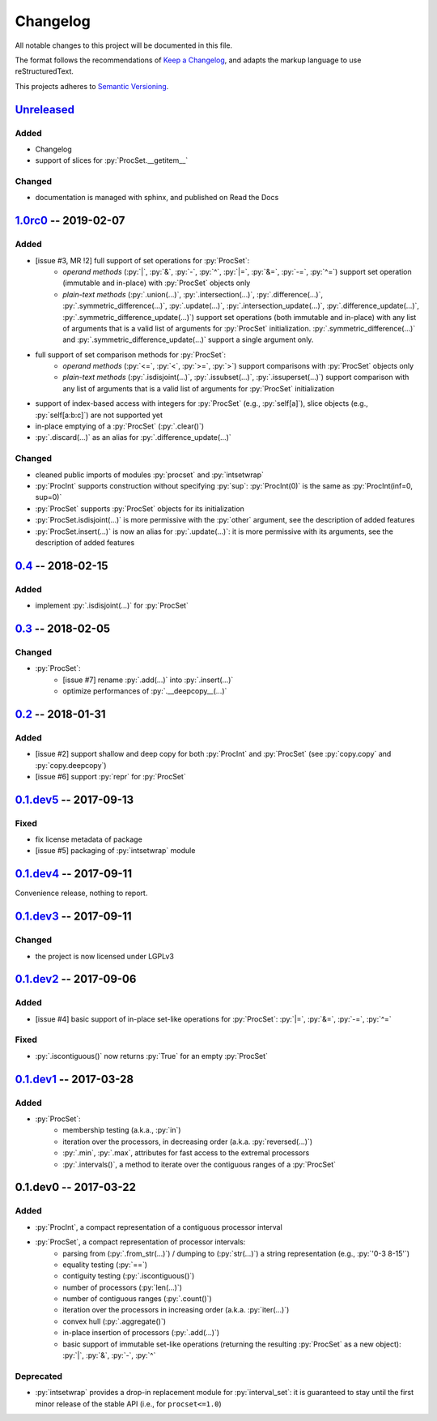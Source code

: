 .. custom role for python code

.. role:: py(code)
   :language: python

.. .. .. .. .. .. .. .. .. .. .. .. .. .. .. .. .. .. .. .. .. .. .. .. .. .. ..

=========
Changelog
=========

All notable changes to this project will be documented in this file.

The format follows the recommendations of
`Keep a Changelog <https://keepachangelog.com/en/1.0.0/>`_, and adapts the
markup language to use reStructuredText.

This projects adheres to `Semantic Versioning <https://semver.org/spec/v2.0.0.html>`_.


Unreleased_
===========

Added
-----

- Changelog
- support of slices for :py:`ProcSet.__getitem__`


Changed
-------

- documentation is managed with sphinx, and published on Read the Docs



1.0rc0_ -- 2019-02-07
=====================

Added
-----

- [issue #3, MR !2] full support of set operations for :py:`ProcSet`:
    - *operand methods* (:py:`|`, :py:`&`, :py:`-`, :py:`^`, :py:`|=`,
      :py:`&=`, :py:`-=`, :py:`^=`) support set operation (immutable and
      in-place) with :py:`ProcSet` objects only
    - *plain-text methods* (:py:`.union(…)`, :py:`.intersection(…)`,
      :py:`.difference(…)`, :py:`.symmetric_difference(…)`, :py:`.update(…)`,
      :py:`.intersection_update(…)`, :py:`.difference_update(…)`,
      :py:`.symmetric_difference_update(…)`) support set operations (both
      immutable and in-place) with any list of arguments that is a valid list
      of arguments for :py:`ProcSet` initialization.
      :py:`.symmetric_difference(…)` and :py:`.symmetric_difference_update(…)`
      support a single argument only.

- full support of set comparison methods for :py:`ProcSet`:
    - *operand methods* (:py:`<=`, :py:`<`, :py:`>=`, :py:`>`) support
      comparisons with :py:`ProcSet` objects only
    - *plain-text methods* (:py:`.isdisjoint(…)`, :py:`.issubset(…)`,
      :py:`.issuperset(…)`) support comparison with any list of arguments that
      is a valid list of arguments for :py:`ProcSet` initialization

- support of index-based access with integers for :py:`ProcSet` (e.g., :py:`self[a]`),
  slice objects (e.g., :py:`self[a:b:c]`) are not supported yet

- in-place emptying of a :py:`ProcSet` (:py:`.clear()`)

- :py:`.discard(…)` as an alias for :py:`.difference_update(…)`


Changed
-------

- cleaned public imports of modules :py:`procset` and :py:`intsetwrap`
- :py:`ProcInt` supports construction without specifying :py:`sup`:
  :py:`ProcInt(0)` is the same as :py:`ProcInt(inf=0, sup=0)`
- :py:`ProcSet` supports :py:`ProcSet` objects for its initialization
- :py:`ProcSet.isdisjoint(…)` is more permissive with the :py:`other` argument,
  see the description of added features
- :py:`ProcSet.insert(…)` is now an alias for :py:`.update(…)`: it is more
  permissive with its arguments, see the description of added features


0.4_ -- 2018-02-15
==================

Added
-----

- implement :py:`.isdisjoint(…)` for :py:`ProcSet`


0.3_ -- 2018-02-05
==================

Changed
-------

- :py:`ProcSet`:
    - [issue #7] rename :py:`.add(…)` into :py:`.insert(…)`
    - optimize performances of :py:`.__deepcopy__(…)`


0.2_ -- 2018-01-31
==================

Added
-----

- [issue #2] support shallow and deep copy for both :py:`ProcInt` and :py:`ProcSet`
  (see :py:`copy.copy` and :py:`copy.deepcopy`)
- [issue #6] support :py:`repr` for :py:`ProcSet`


0.1.dev5_ -- 2017-09-13
=======================

Fixed
-----

- fix license metadata of package
- [issue #5] packaging of :py:`intsetwrap` module


0.1.dev4_ -- 2017-09-11
=======================

Convenience release, nothing to report.


0.1.dev3_ -- 2017-09-11
=======================

Changed
-------

- the project is now licensed under LGPLv3


0.1.dev2_ -- 2017-09-06
=======================

Added
-----

- [issue #4] basic support of in-place set-like operations for :py:`ProcSet`:
  :py:`|=`, :py:`&=`, :py:`-=`, :py:`^=`


Fixed
-----

- :py:`.iscontiguous()` now returns :py:`True` for an empty :py:`ProcSet`


0.1.dev1_ -- 2017-03-28
=======================

Added
-----

- :py:`ProcSet`:
    - membership testing (a.k.a., :py:`in`)
    - iteration over the processors, in decreasing order (a.k.a. :py:`reversed(…)`)
    - :py:`.min`, :py:`.max`, attributes for fast access to the extremal
      processors
    - :py:`.intervals()`, a method to iterate over the contiguous ranges of a
      :py:`ProcSet`


0.1.dev0 -- 2017-03-22
======================

Added
-----

- :py:`ProcInt`, a compact representation of a contiguous processor interval

- :py:`ProcSet`, a compact representation of processor intervals:
    - parsing from (:py:`.from_str(…)`) / dumping to (:py:`str(…)`) a string
      representation (e.g., :py:`'0-3 8-15'`)
    - equality testing (:py:`==`)
    - contiguity testing (:py:`.iscontiguous()`)
    - number of processors (:py:`len(…)`)
    - number of contiguous ranges (:py:`.count()`)
    - iteration over the processors in increasing order (a.k.a. :py:`iter(…)`)
    - convex hull (:py:`.aggregate()`)
    - in-place insertion of processors (:py:`.add(…)`)
    - basic support of immutable set-like operations (returning the resulting
      :py:`ProcSet` as a new object): :py:`|`, :py:`&`, :py:`-`, :py:`^`


Deprecated
----------

- :py:`intsetwrap` provides a drop-in replacement module for
  :py:`interval_set`: it is guaranteed to stay until the first minor release of
  the stable API (i.e., for ``procset<=1.0``)


.. .. .. .. .. .. .. .. .. .. .. .. .. .. .. .. .. .. .. .. .. .. .. .. .. .. ..

.. links to git diffs: https://{gitlab-project-url}/compare/{previous-tag}...{current-tag}

.. _Unreleased: https://gitlab.inria.fr/bleuse/procset.py/compare/v1.0rc0...master
.. _1.0rc0: https://gitlab.inria.fr/bleuse/procset.py/compare/v0.4...v1.0rc0
.. _0.4: https://gitlab.inria.fr/bleuse/procset.py/compare/v0.3...v0.4
.. _0.3: https://gitlab.inria.fr/bleuse/procset.py/compare/v0.2...v0.3
.. _0.2: https://gitlab.inria.fr/bleuse/procset.py/compare/v0.1.dev5...v0.2
.. _0.1.dev5: https://gitlab.inria.fr/bleuse/procset.py/compare/v0.1.dev4...v0.1.dev5
.. _0.1.dev4: https://gitlab.inria.fr/bleuse/procset.py/compare/v0.1.dev3...v0.1.dev4
.. _0.1.dev3: https://gitlab.inria.fr/bleuse/procset.py/compare/v0.1.dev2...v0.1.dev3
.. _0.1.dev2: https://gitlab.inria.fr/bleuse/procset.py/compare/v0.1.dev1...v0.1.dev2
.. _0.1.dev1: https://gitlab.inria.fr/bleuse/procset.py/compare/v0.1.dev0...v0.1.dev1
